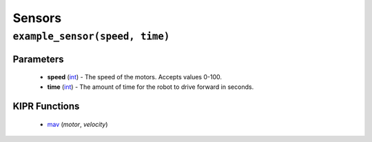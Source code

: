 Sensors
=============

``example_sensor(speed, time)``
---------------------------

Parameters
^^^^^^^^^^
   * **speed** (`int`_) - The speed of the motors. Accepts values 0-100.
   * **time** (`int`_) - The amount of time for the robot to drive forward in seconds.

KIPR Functions
^^^^^^^^^^^^^^
   * `mav`_ (*motor*, *velocity*)

.. raw:: html

   <hr>

.. _int: https://devdocs.io/c/language/types
.. _mav: https://www.kipr.org/doc/group__motor.html#gabd36f01986c363f70d86c7a768ae1348
